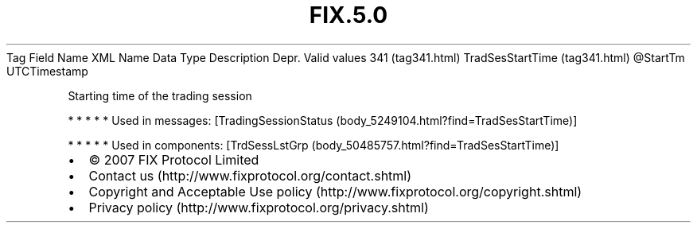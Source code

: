 .TH FIX.5.0 "" "" "Tag #341"
Tag
Field Name
XML Name
Data Type
Description
Depr.
Valid values
341 (tag341.html)
TradSesStartTime (tag341.html)
\@StartTm
UTCTimestamp
.PP
Starting time of the trading session
.PP
   *   *   *   *   *
Used in messages:
[TradingSessionStatus (body_5249104.html?find=TradSesStartTime)]
.PP
   *   *   *   *   *
Used in components:
[TrdSessLstGrp (body_50485757.html?find=TradSesStartTime)]

.PD 0
.P
.PD

.PP
.PP
.IP \[bu] 2
© 2007 FIX Protocol Limited
.IP \[bu] 2
Contact us (http://www.fixprotocol.org/contact.shtml)
.IP \[bu] 2
Copyright and Acceptable Use policy (http://www.fixprotocol.org/copyright.shtml)
.IP \[bu] 2
Privacy policy (http://www.fixprotocol.org/privacy.shtml)
